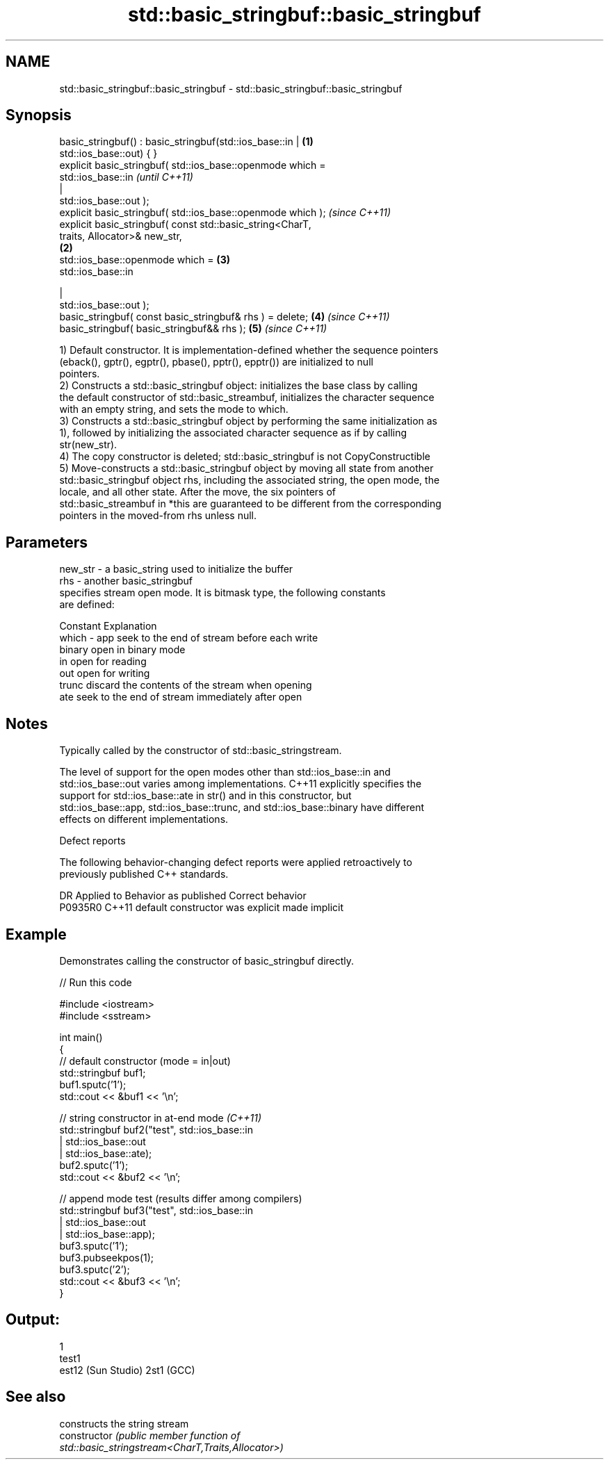 .TH std::basic_stringbuf::basic_stringbuf 3 "2020.11.17" "http://cppreference.com" "C++ Standard Libary"
.SH NAME
std::basic_stringbuf::basic_stringbuf \- std::basic_stringbuf::basic_stringbuf

.SH Synopsis
   basic_stringbuf() : basic_stringbuf(std::ios_base::in |        \fB(1)\fP
   std::ios_base::out) { }
   explicit basic_stringbuf( std::ios_base::openmode which =
   std::ios_base::in                                                      \fI(until C++11)\fP
                                                           |
   std::ios_base::out );
   explicit basic_stringbuf( std::ios_base::openmode which );             \fI(since C++11)\fP
   explicit basic_stringbuf( const std::basic_string<CharT,
   traits, Allocator>& new_str,
                                                                  \fB(2)\fP
                             std::ios_base::openmode which =          \fB(3)\fP
   std::ios_base::in

                                                           |
   std::ios_base::out );
   basic_stringbuf( const basic_stringbuf& rhs ) = delete;            \fB(4)\fP \fI(since C++11)\fP
   basic_stringbuf( basic_stringbuf&& rhs );                          \fB(5)\fP \fI(since C++11)\fP

   1) Default constructor. It is implementation-defined whether the sequence pointers
   (eback(), gptr(), egptr(), pbase(), pptr(), epptr()) are initialized to null
   pointers.
   2) Constructs a std::basic_stringbuf object: initializes the base class by calling
   the default constructor of std::basic_streambuf, initializes the character sequence
   with an empty string, and sets the mode to which.
   3) Constructs a std::basic_stringbuf object by performing the same initialization as
   1), followed by initializing the associated character sequence as if by calling
   str(new_str).
   4) The copy constructor is deleted; std::basic_stringbuf is not CopyConstructible
   5) Move-constructs a std::basic_stringbuf object by moving all state from another
   std::basic_stringbuf object rhs, including the associated string, the open mode, the
   locale, and all other state. After the move, the six pointers of
   std::basic_streambuf in *this are guaranteed to be different from the corresponding
   pointers in the moved-from rhs unless null.

.SH Parameters

   new_str - a basic_string used to initialize the buffer
   rhs     - another basic_stringbuf
             specifies stream open mode. It is bitmask type, the following constants
             are defined:

             Constant Explanation
   which   - app      seek to the end of stream before each write
             binary   open in binary mode
             in       open for reading
             out      open for writing
             trunc    discard the contents of the stream when opening
             ate      seek to the end of stream immediately after open

.SH Notes

   Typically called by the constructor of std::basic_stringstream.

   The level of support for the open modes other than std::ios_base::in and
   std::ios_base::out varies among implementations. C++11 explicitly specifies the
   support for std::ios_base::ate in str() and in this constructor, but
   std::ios_base::app, std::ios_base::trunc, and std::ios_base::binary have different
   effects on different implementations.

   Defect reports

   The following behavior-changing defect reports were applied retroactively to
   previously published C++ standards.

     DR    Applied to      Behavior as published       Correct behavior
   P0935R0 C++11      default constructor was explicit made implicit

.SH Example

   Demonstrates calling the constructor of basic_stringbuf directly.

   
// Run this code

 #include <iostream>
 #include <sstream>
  
 int main()
 {
     // default constructor (mode = in|out)
     std::stringbuf buf1;
     buf1.sputc('1');
     std::cout << &buf1 << '\\n';
  
     // string constructor in at-end mode \fI(C++11)\fP
     std::stringbuf buf2("test", std::ios_base::in
                               | std::ios_base::out
                               | std::ios_base::ate);
     buf2.sputc('1');
     std::cout << &buf2 << '\\n';
  
     // append mode test (results differ among compilers)
     std::stringbuf buf3("test", std::ios_base::in
                               | std::ios_base::out
                               | std::ios_base::app);
     buf3.sputc('1');
     buf3.pubseekpos(1);
     buf3.sputc('2');
     std::cout << &buf3 << '\\n';
 }

.SH Output:

 1
 test1
 est12 (Sun Studio) 2st1 (GCC)

.SH See also

                 constructs the string stream
   constructor   \fI\fI(public member\fP function of\fP
                 std::basic_stringstream<CharT,Traits,Allocator>) 
